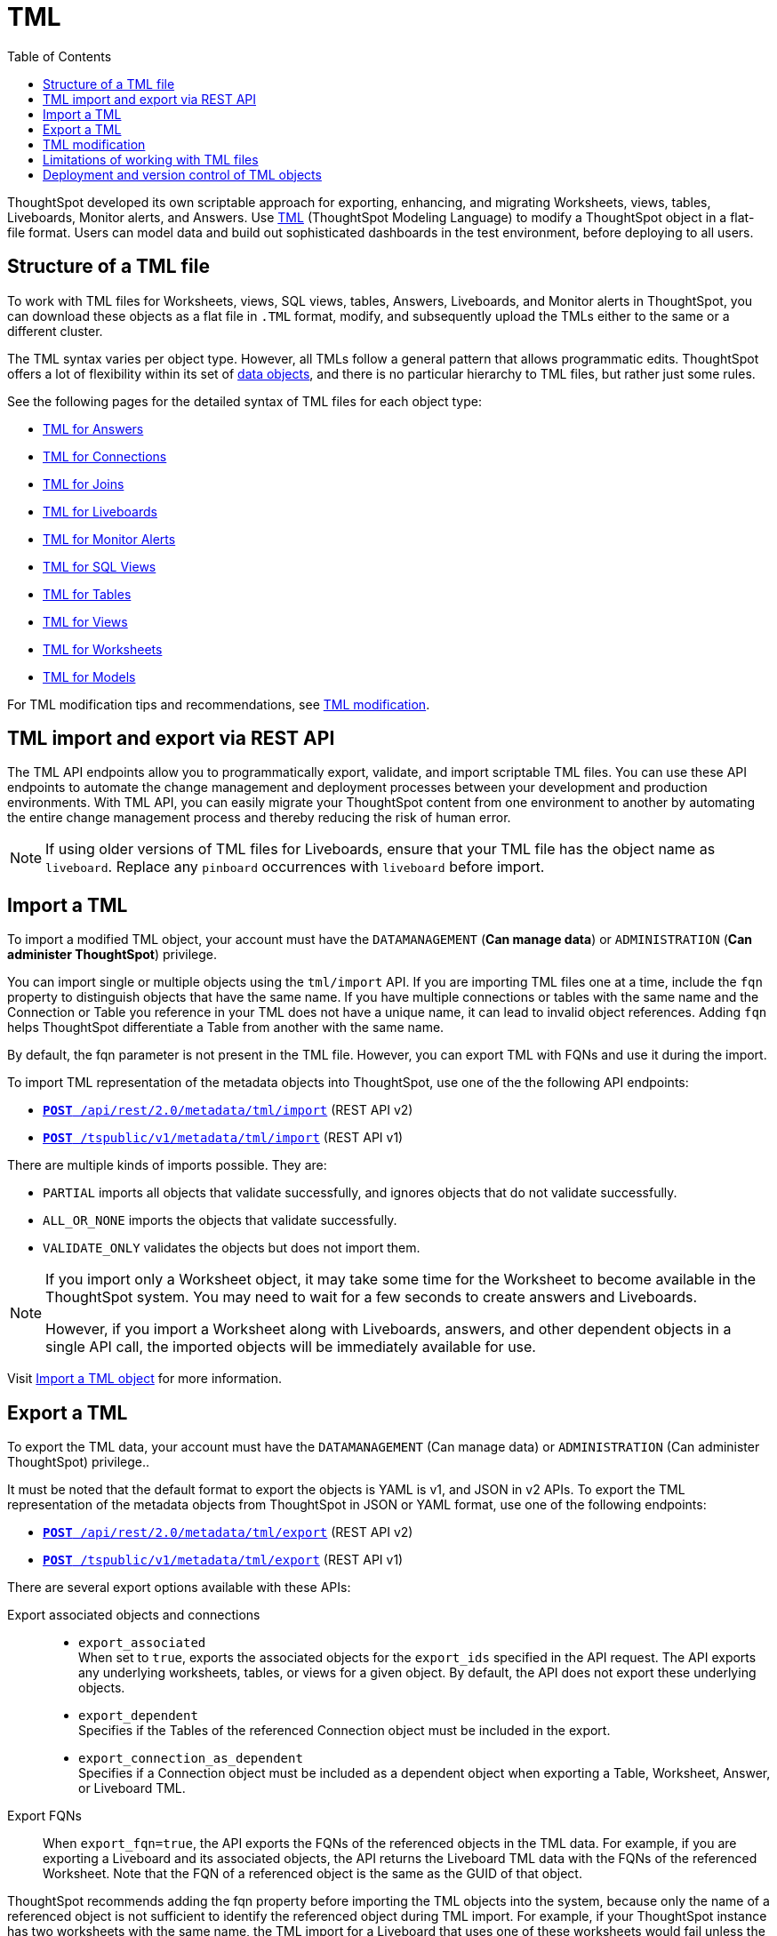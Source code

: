 = TML
:toc: true
:toclevels: 2

:page-title: TML
:page-pageid: tml
:page-description: The TML API endpoints allow you to export and import TML files

ThoughtSpot developed its own scriptable approach for exporting, enhancing, and migrating Worksheets, views, tables, Liveboards, Monitor alerts, and Answers.
Use link:https://docs.thoughtspot.com/cloud/latest/tml[TML, window=_blank] (ThoughtSpot Modeling Language) to modify a ThoughtSpot object in a flat-file format. Users can model data and build out sophisticated dashboards in the test environment, before deploying to all users.

== Structure of a TML file

To work with TML files for Worksheets, views, SQL views, tables, Answers, Liveboards, and Monitor alerts in ThoughtSpot, you can download these objects as a flat file in `.TML` format, modify, and subsequently upload the TMLs either to the same or a different cluster.

The TML syntax varies per object type. However, all TMLs follow a general pattern that allows programmatic edits. ThoughtSpot offers a lot of flexibility within its set of xref:intro-thoughtspot-objects.adoc[data objects], and there is no particular hierarchy to TML files, but rather just some rules.

See the following pages for the detailed syntax of TML files for each object type: +

* link:https://docs.thoughtspot.com/cloud/latest/tml-answers[TML for Answers, window=_blank] +
* link:https://docs.thoughtspot.com/cloud/latest/tml-connections[TML for Connections, window=_blank] +
* link:https://docs.thoughtspot.com/cloud/latest/tml-joins[TML for Joins, window=_blank] +
* link:https://docs.thoughtspot.com/cloud/latest/tml-liveboards[TML for Liveboards, window=_blank] +
* link:https://docs.thoughtspot.com/cloud/latest/tml-alerts[TML for Monitor Alerts, window=_blank] +
* link:https://docs.thoughtspot.com/cloud/latest/tml-sql-views[TML for SQL Views, window=_blank] +
* link:https://docs.thoughtspot.com/cloud/latest/tml-tables[TML for Tables, window=_blank] +
* link:https://docs.thoughtspot.com/cloud/latest/tml-views[TML for Views, window=_blank] +
* link:https://docs.thoughtspot.com/cloud/latest/tml-worksheets[TML for Worksheets, window=_blank] +
* link:https://docs.thoughtspot.com/cloud/latest/tml-models[TML for Models, window=_blank] +

For TML modification tips and recommendations, see xref:modify-tml.adoc[TML modification].


== TML import and export via REST API

The TML API endpoints allow you to programmatically export, validate, and import scriptable TML files. You can use these API endpoints to automate the change management and deployment processes between your development and production environments. With TML API, you can easily migrate your ThoughtSpot content from one environment to another by automating the entire change management process and thereby reducing the risk of human error.

[NOTE]
====
If using older versions of TML files for Liveboards, ensure that your TML file has the object name as `liveboard`. Replace any `pinboard` occurrences with `liveboard` before import.
====

== Import a TML
To import a modified TML object, your account must have the `DATAMANAGEMENT` (*Can manage data*) or `ADMINISTRATION` (*Can administer ThoughtSpot*) privilege.

You can import single or multiple objects using the `tml/import` API. If you are importing TML files one at a time, include the `fqn` property to distinguish objects that have the same name. If you have multiple connections or tables with the same name and the Connection or Table you reference in your TML does not have a unique name, it can lead to invalid object references. Adding `fqn` helps ThoughtSpot differentiate a Table from another with the same name.

By default, the fqn parameter is not present in the TML file. However, you can export TML with FQNs and use it during the import.

To import TML representation of the metadata objects into ThoughtSpot, use one of the the following API endpoints:

* `link:https://developers.thoughtspot.com/docs/restV2-playground?apiResourceId=http%2Fapi-endpoints%2Fmetadata%2Fimport-metadata-tml[**POST** /api/rest/2.0/metadata/tml/import]` (REST API v2)
* `xref:tml-api.adoc#import[**POST** /tspublic/v1/metadata/tml/import]` (REST API v1)

//While the v1 API accepts a string containing a JSON array of TML objects to upload, in YAML or JSON format, the v2 accepts it only in the JSON format.

There are multiple kinds of imports possible. They are:

* `PARTIAL` imports all objects that validate successfully, and ignores objects that do not validate successfully.
* `ALL_OR_NONE` imports the objects that validate successfully.
* `VALIDATE_ONLY` validates the objects but does not import them.

[NOTE]
====
If you import only a Worksheet object, it may take some time for the Worksheet to become available in the ThoughtSpot system. You may need to wait for a few seconds to create answers and Liveboards.

However, if you import a Worksheet along with Liveboards, answers, and other dependent objects in a single API call, the imported objects will be immediately available for use.
====

Visit link:https://docs.thoughtspot.com/cloud/latest/scriptability[Import a TML object] for more information.

== Export a TML
To export the TML data, your account must have the `DATAMANAGEMENT` (Can manage data) or `ADMINISTRATION` (Can administer ThoughtSpot) privilege..

It must be noted that the default format to export the objects is YAML is v1, and JSON in v2 APIs. To export the TML representation of the metadata objects from ThoughtSpot in JSON or YAML format, use one of the  following endpoints:

* `link:https://developers.thoughtspot.com/docs/restV2-playground?apiResourceId=http%2Fapi-endpoints%2Fmetadata%2Fexport-metadata-tml[**POST** /api/rest/2.0/metadata/tml/export]` (REST API v2)
* `xref:tml-api.adoc#export[**POST** /tspublic/v1/metadata/tml/export]` (REST API v1)

There are several export options available with these APIs:

Export associated objects and connections::

* `export_associated` +
When set to `true`, exports the associated objects for the `export_ids` specified in the API request. The API exports any underlying worksheets, tables, or views for a given object. By default, the API does not export these underlying objects.
* `export_dependent` +
Specifies if the Tables of the referenced Connection object must be included in the export.
* `export_connection_as_dependent` +
Specifies if a Connection object must be included as a dependent object when exporting a Table, Worksheet, Answer, or Liveboard TML.

Export FQNs::

When `export_fqn=true`, the API exports the FQNs of the referenced objects in the TML data. For example, if you are exporting a Liveboard and its associated objects, the API returns the Liveboard TML data with the FQNs of the referenced Worksheet.
Note that the FQN of a referenced object is the same as the GUID of that object.

ThoughtSpot recommends adding the fqn property before importing the TML objects into the system, because only the name of a referenced object is not sufficient to identify the referenced object during TML import. For example, if your ThoughtSpot instance has two worksheets with the same name, the TML import for a Liveboard that uses one of these worksheets would fail unless the Liveboard TML includes the FQN of the referenced Worksheet.
The `export_fqn` attribute is useful when ThoughtSpot has multiple objects with the same name and you want to eliminate ambiguity during TML import. The `export_fqn=true` property adds the FQNs of the referenced objects in the TML export API response and saves the manual effort of adding FQNs for TML import.

Export schema::

Specifies the schema version to use during TML export. By default, the API request uses v1 schema for Worksheets. If you are using Models, set `export_schema_version` to v2. link:https://docs.thoughtspot.com/cloud/latest/models[Models] are supported as new datasets from 9.10.0.cl onwards.

Visit link:https://docs.thoughtspot.com/cloud/latest/scriptability#export-object[Export a TML object] for more information.

== TML modification

ThoughtSpot offers a lot of flexibility within its set of xref:intro-thoughtspot-objects.adoc[data objects], and there is no particular hierarchy to TML files, but rather just some rules. Visit this page for detailed information on xref:modify-tml.adoc[TML modification].

== Limitations of working with TML files
There are certain limitations to the changes you can apply by editing a ThoughtSpot object through TML. Visit link:https://docs.thoughtspot.com/cloud/latest/tml#_limitations_of_working_with_tml_files[Limitations of working with TML files, window=_blank] for detailed information.

== Deployment and version control of TML objects
For information about version control and TML deployment, see the following pages:

* xref:version_control.adoc[Git integration and version control]
* xref:development-and-deployment.adoc[TML files from development to testing and production environments]

////
When embedding or deploying a third-party application in their environments, most organizations use defined practices at various stages of their SDLC process. Users typically use a version control system and CI-CD pipeline to push their .

ThoughtSpot instances act as a constantly running service, so deployment only involves publishing ThoughtSpot content, in the form of ThoughtSpot Modeling Language (TML) files to a given ThoughtSpot instance. The three traditional steps to building an SDLC process with ThoughtSpot are:

* Exporting TML objects into a source control system (Git, etc.)
* Altering copies of the TML files for the next stage/environment
* Importing the TML files into the new environment

But this changed with the link:https://developers.thoughtspot.com/docs/git-integration[Git integration] feature. ThoughtSpot now allows you to connect your deployment instance to a Git repository, push TML files to CI/CD pipelines, and deploy commits from your Git repository to your production environment.
However, ThoughtSpot’s Git integration does not support moving objects within the same Org or application instance. For example, it does not support moving objects in an environment where xref:multitenancy-without-orgs[multi-tenancy is implemented using groups].
///

